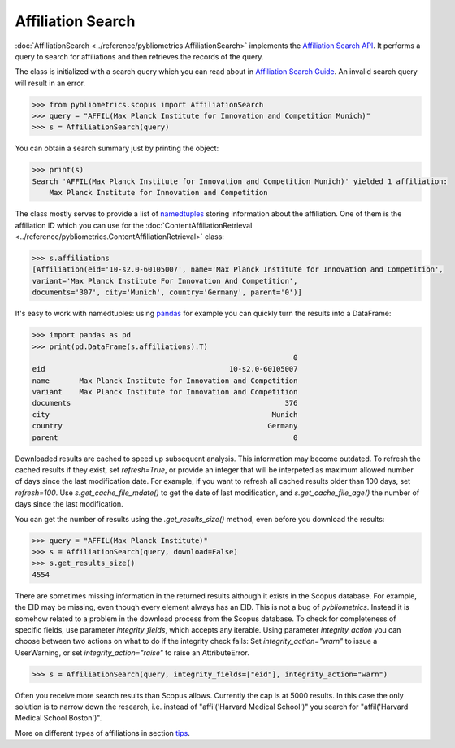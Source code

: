 Affiliation Search
------------------

:doc:`AffiliationSearch <../reference/pybliometrics.AffiliationSearch>` implements the `Affiliation Search API <https://dev.elsevier.com/documentation/AffiliationSearchAPI.wadl>`_.  It performs a query to search for affiliations and then retrieves the records of the query.

The class is initialized with a search query which you can read about in `Affiliation Search Guide <https://dev.elsevier.com/tips/AffiliationSearchTips.htm>`_.  An invalid search query will result in an error.

.. code-block:: python
   
    >>> from pybliometrics.scopus import AffiliationSearch
    >>> query = "AFFIL(Max Planck Institute for Innovation and Competition Munich)"
    >>> s = AffiliationSearch(query)


You can obtain a search summary just by printing the object:

.. code-block:: python

    >>> print(s)
    Search 'AFFIL(Max Planck Institute for Innovation and Competition Munich)' yielded 1 affiliation:
        Max Planck Institute for Innovation and Competition


The class mostly serves to provide a list of `namedtuples <https://docs.python.org/3/library/collections.html#collections.namedtuple>`_ storing information about the affiliation.  One of them is the affiliation ID which you can use for the :doc:`ContentAffiliationRetrieval <../reference/pybliometrics.ContentAffiliationRetrieval>` class:

.. code-block:: python

    >>> s.affiliations
    [Affiliation(eid='10-s2.0-60105007', name='Max Planck Institute for Innovation and Competition',
    variant='Max Planck Institute For Innovation And Competition',
    documents='307', city='Munich', country='Germany', parent='0')]


It's easy to work with namedtuples: using `pandas <https://pandas.pydata.org/>`_ for example you can quickly turn the results into a DataFrame:

.. code-block:: python

    >>> import pandas as pd
    >>> print(pd.DataFrame(s.affiliations).T)
                                                                 0
    eid                                           10-s2.0-60105007
    name       Max Planck Institute for Innovation and Competition
    variant    Max Planck Institute for Innovation and Competition
    documents                                                  376
    city                                                    Munich
    country                                                Germany
    parent                                                       0


Downloaded results are cached to speed up subsequent analysis.  This information may become outdated.  To refresh the cached results if they exist, set `refresh=True`, or provide an integer that will be interpeted as maximum allowed number of days since the last modification date.  For example, if you want to refresh all cached results older than 100 days, set `refresh=100`.  Use `s.get_cache_file_mdate()` to get the date of last modification, and `s.get_cache_file_age()` the number of days since the last modification.

You can get the number of results using the `.get_results_size()` method, even before you download the results:

.. code-block:: python
   
    >>> query = "AFFIL(Max Planck Institute)"
    >>> s = AffiliationSearch(query, download=False)
    >>> s.get_results_size()
    4554


There are sometimes missing information in the returned results although it exists in the Scopus database.  For example, the EID may be missing, even though every element always has an EID.  This is not a bug of `pybliometrics`.  Instead it is somehow related to a problem in the download process from the Scopus database.  To check for completeness of specific fields, use parameter `integrity_fields`, which accepts any iterable.  Using parameter `integrity_action` you can choose between two actions on what to do if the integrity check fails: Set `integrity_action="warn"` to issue a UserWarning, or set `integrity_action="raise"` to raise an AttributeError.

.. code-block:: python
   
    >>> s = AffiliationSearch(query, integrity_fields=["eid"], integrity_action="warn")


Often you receive more search results than Scopus allows.  Currently the cap is at 5000 results.  In this case the only solution is to narrow down the research, i.e. instead of "affil('Harvard Medical School')" you search for "affil('Harvard Medical School Boston')".

More on different types of affiliations in section `tips <../tips.html#affiliations>`_.
